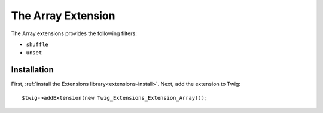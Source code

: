The Array Extension
===================

The Array extensions provides the following filters:

* ``shuffle``
* ``unset``

Installation
------------

First, :ref:`install the Extensions library<extensions-install>`. Next, add
the extension to Twig::

    $twig->addExtension(new Twig_Extensions_Extension_Array());
